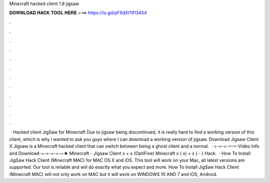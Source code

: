 Minecraft hacked client 1.8 jigsaw

𝐃𝐎𝐖𝐍𝐋𝐎𝐀𝐃 𝐇𝐀𝐂𝐊 𝐓𝐎𝐎𝐋 𝐇𝐄𝐑𝐄 ===> https://is.gd/pF6dXi?913454

.

.

.

.

.

.

.

.

.

.

.

.

 · Hacked client JigSaw for Minecraft Due to jigsaw being discontinued, it is really hard to find a working version of this client, which is why i wanted to ask you guys where I can download a working version of jigsaw. Download Jigsaw Client X Jigsaw is a Minecraft hacked client that can switch between being a ghost client and a normal.  · =-=-=-=-=-Video Info and Download-=-=-=-=-=★ Minecraft - Jigsaw Client x + x (OptiFine) Minecraft x ( x) + x ( - ) Hack.  · How To Install JigSaw Hack Client (Minecraft MAC) for MAC OS X and iOS. This tool will work on your Mac, all latest versions are supported. Our tool is reliable and will do exactly what you expect and more. How To Install JigSaw Hack Client (Minecraft MAC) will not only work on MAC but it will work on WINDOWS 10 AND 7 and iOS, Android.